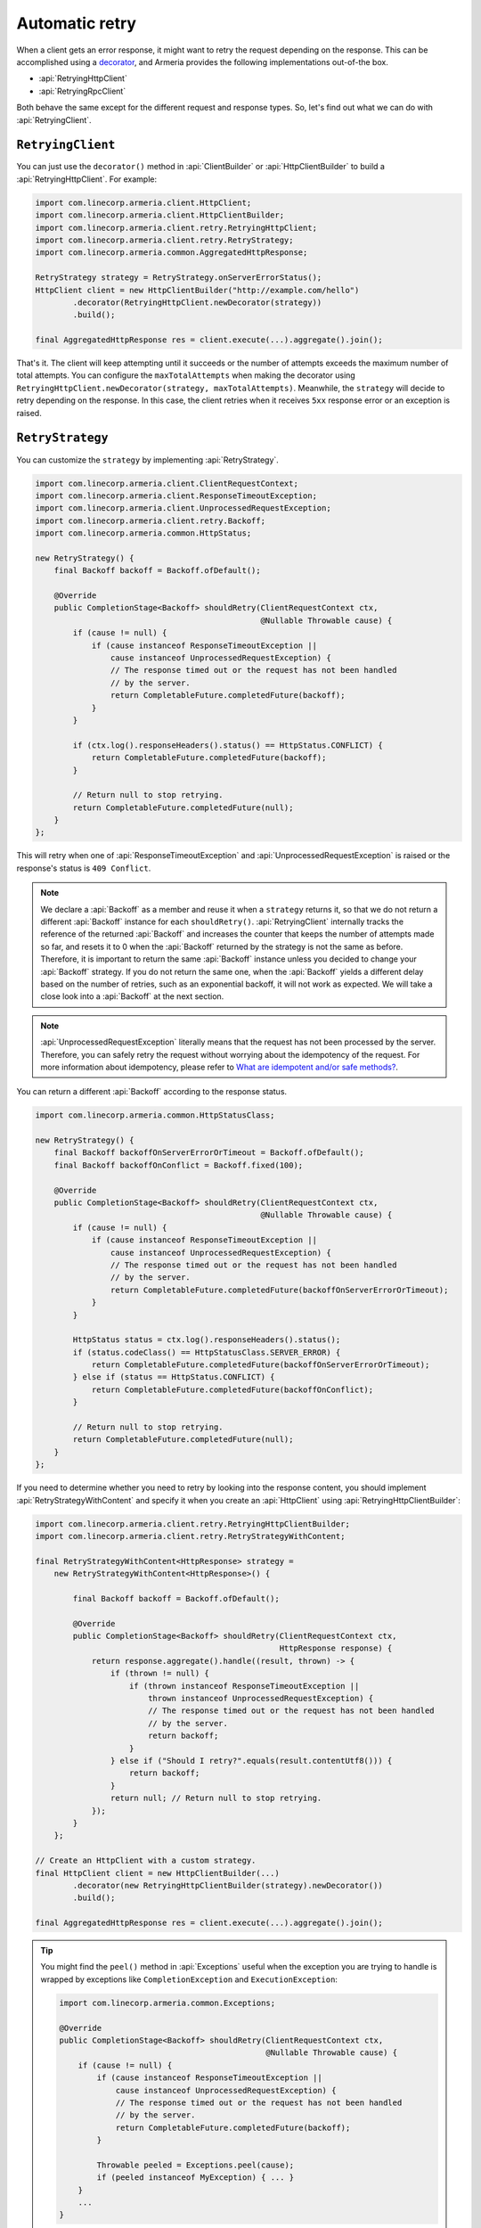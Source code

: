 .. _What are idempotent and/or safe methods?: http://restcookbook.com/HTTP%20Methods/idempotency/
.. _decorator: client-decorator.html

.. _client-retry:

Automatic retry
===============

When a client gets an error response, it might want to retry the request depending on the response.
This can be accomplished using a decorator_, and Armeria provides the following implementations out-of-the box.

- :api:`RetryingHttpClient`
- :api:`RetryingRpcClient`

Both behave the same except for the different request and response types.
So, let's find out what we can do with :api:`RetryingClient`.

``RetryingClient``
------------------

You can just use the ``decorator()`` method in :api:`ClientBuilder` or :api:`HttpClientBuilder` to build a :api:`RetryingHttpClient`. For example:

.. code-block:: java

    import com.linecorp.armeria.client.HttpClient;
    import com.linecorp.armeria.client.HttpClientBuilder;
    import com.linecorp.armeria.client.retry.RetryingHttpClient;
    import com.linecorp.armeria.client.retry.RetryStrategy;
    import com.linecorp.armeria.common.AggregatedHttpResponse;

    RetryStrategy strategy = RetryStrategy.onServerErrorStatus();
    HttpClient client = new HttpClientBuilder("http://example.com/hello")
            .decorator(RetryingHttpClient.newDecorator(strategy))
            .build();

    final AggregatedHttpResponse res = client.execute(...).aggregate().join();

That's it. The client will keep attempting until it succeeds or the number of attempts exceeds the maximum
number of total attempts. You can configure the ``maxTotalAttempts`` when making the decorator using
``RetryingHttpClient.newDecorator(strategy, maxTotalAttempts)``. Meanwhile, the ``strategy`` will decide to
retry depending on the response. In this case, the client retries when it receives ``5xx`` response error or
an exception is raised.

.. _retry-strategy:

``RetryStrategy``
-----------------

You can customize the ``strategy`` by implementing :api:`RetryStrategy`.

.. code-block:: java

    import com.linecorp.armeria.client.ClientRequestContext;
    import com.linecorp.armeria.client.ResponseTimeoutException;
    import com.linecorp.armeria.client.UnprocessedRequestException;
    import com.linecorp.armeria.client.retry.Backoff;
    import com.linecorp.armeria.common.HttpStatus;

    new RetryStrategy() {
        final Backoff backoff = Backoff.ofDefault();

        @Override
        public CompletionStage<Backoff> shouldRetry(ClientRequestContext ctx,
                                                    @Nullable Throwable cause) {
            if (cause != null) {
                if (cause instanceof ResponseTimeoutException ||
                    cause instanceof UnprocessedRequestException) {
                    // The response timed out or the request has not been handled
                    // by the server.
                    return CompletableFuture.completedFuture(backoff);
                }
            }

            if (ctx.log().responseHeaders().status() == HttpStatus.CONFLICT) {
                return CompletableFuture.completedFuture(backoff);
            }

            // Return null to stop retrying.
            return CompletableFuture.completedFuture(null);
        }
    };

This will retry when one of :api:`ResponseTimeoutException` and :api:`UnprocessedRequestException` is raised or
the response's status is ``409 Conflict``.

.. note::

    We declare a :api:`Backoff` as a member and reuse it when a ``strategy`` returns it, so that we do not
    return a different :api:`Backoff` instance for each ``shouldRetry()``. :api:`RetryingClient`
    internally tracks the reference of the returned :api:`Backoff` and increases the counter that keeps
    the number of attempts made so far, and resets it to 0 when the :api:`Backoff` returned by the strategy
    is not the same as before. Therefore, it is important to return the same :api:`Backoff` instance unless
    you decided to change your :api:`Backoff` strategy. If you do not return the same one, when the
    :api:`Backoff` yields a different delay based on the number of retries, such as an exponential backoff,
    it will not work as expected. We will take a close look into a :api:`Backoff` at the next section.

.. note::

    :api:`UnprocessedRequestException` literally means that the request has not been processed by the server.
    Therefore, you can safely retry the request without worrying about the idempotency of the request.
    For more information about idempotency, please refer to `What are idempotent and/or safe methods?`_.

You can return a different :api:`Backoff` according to the response status.

.. code-block:: java

    import com.linecorp.armeria.common.HttpStatusClass;

    new RetryStrategy() {
        final Backoff backoffOnServerErrorOrTimeout = Backoff.ofDefault();
        final Backoff backoffOnConflict = Backoff.fixed(100);

        @Override
        public CompletionStage<Backoff> shouldRetry(ClientRequestContext ctx,
                                                    @Nullable Throwable cause) {
            if (cause != null) {
                if (cause instanceof ResponseTimeoutException ||
                    cause instanceof UnprocessedRequestException) {
                    // The response timed out or the request has not been handled
                    // by the server.
                    return CompletableFuture.completedFuture(backoffOnServerErrorOrTimeout);
                }
            }

            HttpStatus status = ctx.log().responseHeaders().status();
            if (status.codeClass() == HttpStatusClass.SERVER_ERROR) {
                return CompletableFuture.completedFuture(backoffOnServerErrorOrTimeout);
            } else if (status == HttpStatus.CONFLICT) {
                return CompletableFuture.completedFuture(backoffOnConflict);
            }

            // Return null to stop retrying.
            return CompletableFuture.completedFuture(null);
        }
    };

If you need to determine whether you need to retry by looking into the response content, you should implement
:api:`RetryStrategyWithContent` and specify it when you create an :api:`HttpClient`
using :api:`RetryingHttpClientBuilder`:

.. code-block:: java

    import com.linecorp.armeria.client.retry.RetryingHttpClientBuilder;
    import com.linecorp.armeria.client.retry.RetryStrategyWithContent;

    final RetryStrategyWithContent<HttpResponse> strategy =
        new RetryStrategyWithContent<HttpResponse>() {

            final Backoff backoff = Backoff.ofDefault();

            @Override
            public CompletionStage<Backoff> shouldRetry(ClientRequestContext ctx,
                                                        HttpResponse response) {
                return response.aggregate().handle((result, thrown) -> {
                    if (thrown != null) {
                        if (thrown instanceof ResponseTimeoutException ||
                            thrown instanceof UnprocessedRequestException) {
                            // The response timed out or the request has not been handled
                            // by the server.
                            return backoff;
                        }
                    } else if ("Should I retry?".equals(result.contentUtf8())) {
                        return backoff;
                    }
                    return null; // Return null to stop retrying.
                });
            }
        };

    // Create an HttpClient with a custom strategy.
    final HttpClient client = new HttpClientBuilder(...)
            .decorator(new RetryingHttpClientBuilder(strategy).newDecorator())
            .build();

    final AggregatedHttpResponse res = client.execute(...).aggregate().join();

.. tip::

    You might find the ``peel()`` method in :api:`Exceptions` useful when the exception you are trying to
    handle is wrapped by exceptions like ``CompletionException`` and ``ExecutionException``:

    .. code-block:: java

        import com.linecorp.armeria.common.Exceptions;

        @Override
        public CompletionStage<Backoff> shouldRetry(ClientRequestContext ctx,
                                                    @Nullable Throwable cause) {
            if (cause != null) {
                if (cause instanceof ResponseTimeoutException ||
                    cause instanceof UnprocessedRequestException) {
                    // The response timed out or the request has not been handled
                    // by the server.
                    return CompletableFuture.completedFuture(backoff);
                }

                Throwable peeled = Exceptions.peel(cause);
                if (peeled instanceof MyException) { ... }
            }
            ...
        }

``Backoff``
-----------

You can use a :api:`Backoff` to determine the delay between attempts. Armeria provides :api:`Backoff`
implementations which produce the following delays out of the box:

- Fixed delay, created with ``Backoff.fixed()``
- Random delay, created with ``Backoff.random()``
- Exponential delay which is multiplied on each attempt, created with ``Backoff.exponential()``

Armeria provides ``Backoff.ofDefault()`` that you might use by default. It is exactly the same as:

.. code-block:: java

    Backoff.exponential(200   /* minDelayMillis */,
                        10000 /* maxDelayMillis */,
                        2.0   /* multiplier     */)
           .withJitter(0.2 /* jitterRate */);

The delay starts from ``minDelayMillis`` until it reaches ``maxDelayMillis`` multiplying by multiplier every
retry. Please note that the ``.withJitter()`` will add jitter value to the calculated delay.

For more information, please refer to the API documentation of the :api:`com.linecorp.armeria.client.retry`
package.

``maxTotalAttempts`` vs per-Backoff ``maxAttempts``
---------------------------------------------------

If you create a :api:`Backoff` using ``.withMaxAttempts(maxAttempts)`` in a :api:`RetryStrategy`,
the :api:`RetryingClient` which uses the :api:`RetryStrategy` will stop retrying when the number of
attempts passed ``maxAttempts``. However, if you have more than one :api:`Backoff` and return one after
the other continuously, it will keep retrying over and over again because the counter that
:api:`RetryingClient` internally tracks is initialized every time the different :api:`Backoff` is
returned. To limit the number of attempts in a whole retry session, :api:`RetryingClient` limits
the maximum number of total attempts to 10 by default. You can change this value by specifying
``maxTotalAttempts`` when you build a :api:`RetryingClient`:

.. code-block:: java

    RetryingHttpClient.newDecorator(strategy, maxTotalAttempts);

Or, you can override the default value of 10 using the JVM system property
``-Dcom.linecorp.armeria.defaultMaxTotalAttempts=<integer>``.

Note that when a :api:`RetryingClient` stops due to the attempts limit, the client will get the last received
:api:`Response` from the server.

Per-attempt timeout
-------------------

:api:`ResponseTimeoutException` can occur in two different situations while retrying. First, it occurs
when the time of whole retry session has passed the time previously configured using:

.. code-block:: java

    ClientBuilder.responseTimeoutMillis(millis);
    // or..
    ClientRequestContext.setResponseTimeoutMillis(millis);

You cannot retry on this :api:`ResponseTimeoutException`.
Second, it occurs when the time of individual attempt in retry has passed the time which is per-attempt timeout.
You can configure it when you create the decorator:

.. code-block:: java

    RetryingHttpClient.newDecorator(strategy, maxTotalAttempts,
                                    responseTimeoutMillisForEachAttempt);

You can retry on this :api:`ResponseTimeoutException`.

For example, when making a retrying request to an unresponsive service
with ``responseTimeoutMillis = 10,000``, ``responseTimeoutMillisForEachAttempt = 3,000`` and disabled
:api:`Backoff`, the first three attempts will be timed out by the per-attempt timeout (3,000ms).
The 4th one will be aborted after 1,000ms since the request session has reached at 10,000ms before
it is timed out by the per-attempt timeout.

.. uml::

    @startditaa(--no-separation, --no-shadows, scale=0.95)
    0ms         3,000ms     6,000ms     9,000ms
    |           |           |           |
    +-----------+-----------+-----------+----+
    | Attempt 1 | Attempt 2 | Attempt 3 | A4 |
    +-----------+-----------+-----------+----+
                                             |
                                           10,000ms (ResponseTimeoutException)
    @endditaa

In the example above, every attempt is made before it is timed out because the :api:`Backoff` is disabled.
However, what if a :api:`Backoff` is enabled and the moment of trying next attempt is after the point of
:api:`ResponseTimeoutException`? In such a case, the :api:`RetryingClient` does not schedule for the
next attempt, but finishes the retry session immediately with the last received :api:`Response`.
Consider the following example:

.. uml::

    @startditaa(--no-separation, --no-shadows, scale=0.95)
    0ms         3,000ms     6,000ms     9,000ms     12,000ms
    |           |           |           |           |
    +-----------+-----------+-----------+-----------+-----------------------+
    | Attempt 1 |           | Attempt 2 |           | Attempt 3 is not made |
    +-----------+-----------+-----------+----+------+-----------------------+
                                        |    |
                                        | 10,000ms (retry session deadline)
                                        |
                                    stops retrying at this point
    @endditaa

Unlike the example above, the :api:`Backoff` is enabled and it makes the :api:`RetryingClient` perform retries
with 3-second delay. When the second attempt is finished at 9,000ms, the next attempt will be at 12,000ms
exceeding the response timeout of 10,000ms.
The :api:`RetryingClient`, at this point, stops retrying and finished the retry session with the last received
:api:`Response`, retrieved at 9,000ms from the attempt 2.

.. _retry-with-logging:

``RetryingClient`` with logging
-------------------------------

You can use :api:`RetryingClient` with :api:`LoggingClient` to log. If you want to log all of the
requests and responses, decorate :api:`LoggingClient` with :api:`RetryingClient`. That is:

.. code-block:: java

    RetryStrategy strategy = RetryStrategy.onServerErrorStatus();
    HttpClient client = new HttpClientBuilder(...)
            .decorator(LoggingClient.newDecorator())
            .decorator(RetryingHttpClient.newDecorator(strategy))
            .build();

This will produce following logs when there are three attempts:

.. code-block:: java

    Request: {startTime=..., length=..., duration=..., scheme=..., host=..., headers=[...]
    Response: {startTime=..., length=..., duration=..., headers=[:status=500, ...]
    Request: {startTime=..., ..., headers=[..., armeria-retry-count=1, ...]
    Response: {startTime=..., length=..., duration=..., headers=[:status=500, ...]
    Request: {startTime=..., ..., headers=[..., armeria-retry-count=2, ...]
    Response: {startTime=..., length=..., duration=..., headers=[:status=200, ...]

.. note::

    Did you notice that the ``armeria-retry-count`` header is inserted from the second request?
    :api:`RetryingClient` inserts it to indicate the retry count of a request.
    The server might use this value to reject excessive retries, etc.

If you want to log the first request and the last response, no matter if it's successful or not,
do the reverse:

.. code-block:: java

    import com.linecorp.armeria.client.logging.LoggingClient;

    RetryStrategy strategy = RetryStrategy.onServerErrorStatus();
    // Note the order of decoration.
    HttpClient client = new HttpClientBuilder(...)
            .decorator(RetryingHttpClient.newDecorator(strategy))
            .decorator(LoggingClient.newDecorator())
            .build();

This will produce single request and response log pair and the total number of attempts only, regardless
how many attempts are made:

.. code-block:: java

    Request: {startTime=..., length=..., duration=..., scheme=..., host=..., headers=[...]
    Response: {startTime=..., length=..., headers=[:status=200, ...]}, {totalAttempts=3}

.. note::

    Please refer to :ref:`nested-log`, if you are curious about how this works internally.

``RetryingClient`` with circuit breaker
---------------------------------------

You might want to use :ref:`client-circuit-breaker` with :api:`RetryingHttpClient` using decorator_:

.. code-block:: java

    import com.linecorp.armeria.client.circuitbreaker.CircuitBreakerStrategy;
    import com.linecorp.armeria.client.circuitbreaker.CircuitBreakerHttpClientBuilder;

    CircuitBreakerStrategy cbStrategy = CircuitBreakerStrategy.onServerErrorStatus();
    RetryStrategy myRetryStrategy = new RetryStrategy() { ... };

    HttpClient client = new HttpClientBuilder(...)
            .decorator(new CircuitBreakerHttpClientBuilder(cbStrategy).newDecorator())
            .decorator(new RetryingHttpClientBuilder(myRetryStrategy).newDecorator())
            .build();

    final AggregatedHttpResponse res = client.execute(...).aggregate().join();

This decorates :api:`CircuitBreakerHttpClient` with :api:`RetryingHttpClient` so that the :api:`CircuitBreaker`
judges every request and retried request as successful or failed. If the failure rate exceeds a certain
threshold, it raises a :api:`FailFastException`. When using both clients, you need to write a custom
:api:`RetryStrategy` to handle this exception so that the :api:`RetryingHttpClient` does not attempt
a retry unnecessarily when the circuit is open, e.g.

.. code-block:: java

    import com.linecorp.armeria.client.circuitbreaker.FailFastException;

    new RetryStrategy() {
        final Backoff backoff = Backoff.ofDefault();

        @Override
        public CompletionStage<Backoff> shouldRetry(ClientRequestContext ctx,
                                                    @Nullable Throwable cause) {
            if (cause != null) {
                if (cause instanceof FailFastException) {
                    // The circuit is already open so returns null to stop retrying.
                    return CompletableFuture.completedFuture(null);
                }

                if (cause instanceof ResponseTimeoutException ||
                    cause instanceof UnprocessedRequestException) {
                    // The response timed out or the request has not been handled
                    // by the server.
                    return CompletableFuture.completedFuture(backoff);
                }
            }
            ... // Implement the rest of your own strategy.
        }
    };

.. note::

    You may want to allow retrying even on :api:`FailFastException` when your endpoint is configured with
    client-side load balancing because the next attempt might be sent to the next available endpoint.
    See :ref:`client-service-discovery` for more information about client-side load balancing.

See also
--------

- :ref:`advanced-structured-logging`

